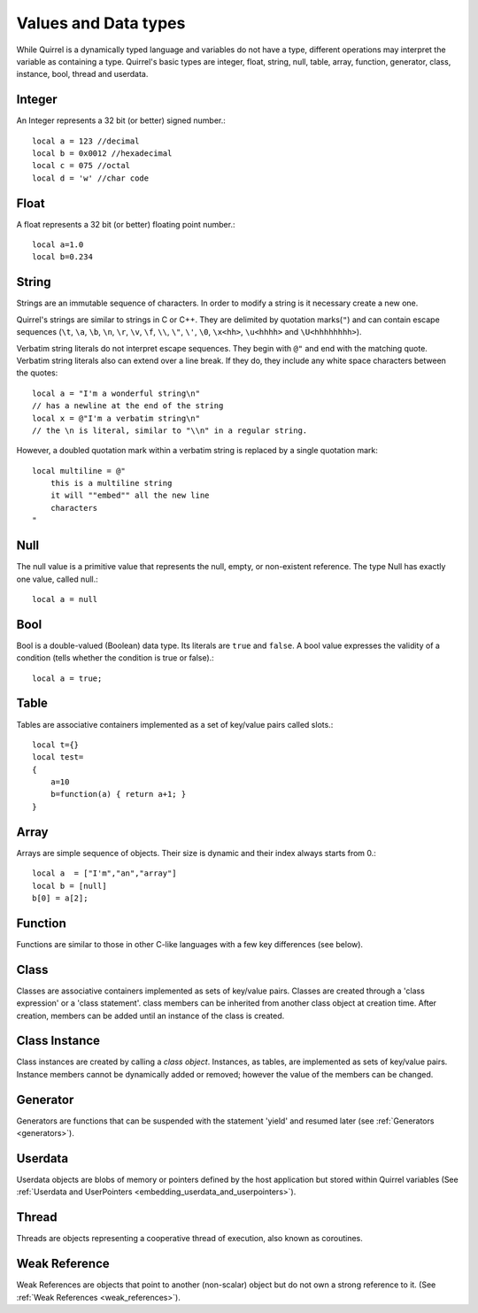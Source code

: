 .. _datatypes_and_values:

=====================
Values and Data types
=====================

While Quirrel is a dynamically typed language and variables do not
have a type, different operations may interpret the variable as
containing a type. Quirrel's basic types are integer, float, string,
null, table, array, function, generator, class, instance, bool, thread
and userdata.

.. _userdata-index:

--------
Integer
--------

An Integer represents a 32 bit (or better) signed number.::

    local a = 123 //decimal
    local b = 0x0012 //hexadecimal
    local c = 075 //octal
    local d = 'w' //char code

--------
Float
--------

A float represents a 32 bit (or better) floating point number.::

    local a=1.0
    local b=0.234

--------
String
--------

Strings are an immutable sequence of characters. In order to modify a
string is it necessary create a new one.

Quirrel's strings are similar to strings in C or C++.  They are
delimited by quotation marks(``"``) and can contain escape
sequences (``\t``, ``\a``, ``\b``, ``\n``, ``\r``, ``\v``, ``\f``,
``\\``, ``\"``, ``\'``, ``\0``, ``\x<hh>``, ``\u<hhhh>`` and
``\U<hhhhhhhh>``).

Verbatim string literals do not interpret escape sequences. They begin
with ``@"`` and end with the matching quote.  Verbatim string literals
also can extend over a line break. If they do, they include any white
space characters between the quotes: ::

    local a = "I'm a wonderful string\n"
    // has a newline at the end of the string
    local x = @"I'm a verbatim string\n"
    // the \n is literal, similar to "\\n" in a regular string.

However, a doubled quotation mark within a verbatim string is replaced
by a single quotation mark: ::

    local multiline = @"
        this is a multiline string
        it will ""embed"" all the new line
        characters
    "

--------
Null
--------

The null value is a primitive value that represents the null, empty, or non-existent
reference. The type Null has exactly one value, called null.::

    local a = null

--------
Bool
--------

Bool is a double-valued (Boolean) data type. Its literals are ``true``
and ``false``. A bool value expresses the validity of a condition
(tells whether the condition is true or false).::

    local a = true;

--------
Table
--------

Tables are associative containers implemented as a set of key/value pairs
called slots.::

    local t={}
    local test=
    {
        a=10
        b=function(a) { return a+1; }
    }

--------
Array
--------

Arrays are simple sequence of objects. Their size is dynamic and their index always starts from 0.::

    local a  = ["I'm","an","array"]
    local b = [null]
    b[0] = a[2];

--------
Function
--------

Functions are similar to those in other C-like languages with a few key differences (see below).

--------
Class
--------

Classes are associative containers implemented as sets of key/value
pairs. Classes are created through a 'class expression' or a 'class
statement'. class members can be inherited from another class object
at creation time. After creation, members can be added until an
instance of the class is created.

--------------
Class Instance
--------------

Class instances are created by calling a *class object*. Instances, as
tables, are implemented as sets of key/value pairs. Instance members
cannot be dynamically added or removed; however the value of the
members can be changed.

---------
Generator
---------

Generators are functions that can be suspended with the statement
'yield' and resumed later (see :ref:`Generators <generators>`).

---------
Userdata
---------

Userdata objects are blobs of memory or pointers defined by the host
application but stored within Quirrel variables (See :ref:`Userdata
and UserPointers <embedding_userdata_and_userpointers>`).

---------
Thread
---------

Threads are objects representing a cooperative thread of execution,
also known as coroutines.

--------------
Weak Reference
--------------

Weak References are objects that point to another (non-scalar) object but do not own a strong reference to it.
(See :ref:`Weak References <weak_references>`).
